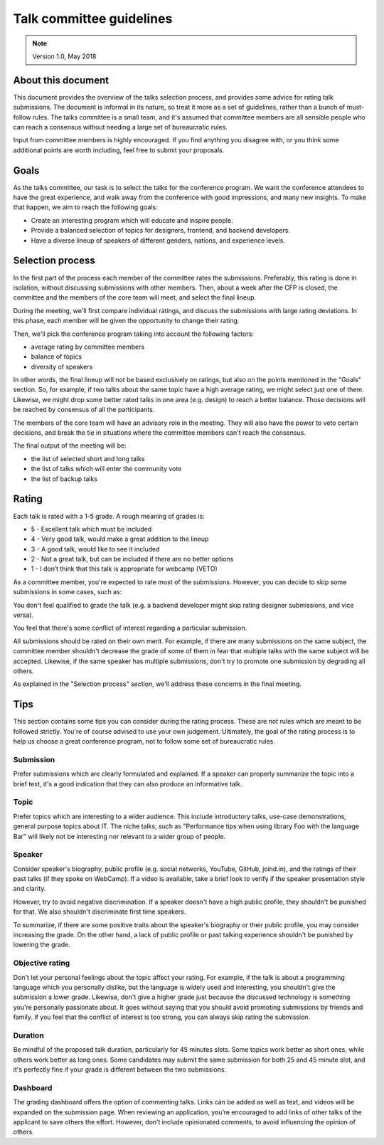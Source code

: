 =========================
Talk committee guidelines
=========================

.. note ::
   Version 1.0, May 2018

About this document
-------------------

This document provides the overview of the talks selection process, and provides
some advice for rating talk submissions. The document is informal in its nature,
so treat it more as a set of guidelines, rather than a bunch of must-follow
rules. The talks committee is a small team, and it's assumed that committee
members are all sensible people who can reach a consensus without needing a
large set of bureaucratic rules.

Input from committee members is highly encouraged. If you find anything you
disagree with, or you think some additional points are worth including, feel
free to submit your proposals.

Goals
-----

As the talks committee, our task is to select the talks for the conference
program. We want the conference attendees to have the great experience, and walk
away from the conference with good impressions, and many new insights. To make
that happen, we aim to reach the following goals:

* Create an interesting program which will educate and inspire people.
* Provide a balanced selection of topics for designers, frontend, and backend
  developers.
* Have a diverse lineup of speakers of different genders, nations, and
  experience levels.

Selection process
-----------------

In the first part of the process each member of the committee rates the
submissions. Preferably, this rating is done in isolation, without discussing
submissions with other members. Then, about a week after the CFP is closed, the
committee and the members of the core team will meet, and select the final
lineup.

During the meeting, we'll first compare individual ratings, and discuss the
submissions with large rating deviations. In this phase, each member will be
given the opportunity to change their rating.

Then, we'll pick the conference program taking into account the following
factors:

* average rating by committee members
* balance of topics
* diversity of speakers

In other words, the final lineup will not be based exclusively on ratings, but
also on the points mentioned in the "Goals" section. So, for example, if two
talks about the same topic have a high average rating, we might select just one
of them. Likewise, we might drop some better rated talks in one area (e.g.
design) to reach a better balance. Those decisions will be reached by consensus
of all the participants.

The members of the core team will have an advisory role in the meeting. They
will also have the power to veto certain decisions, and break the tie in
situations where the committee members can't reach the consensus.

The final output of the meeting will be:

* the list of selected short and long talks
* the list of talks which will enter the community vote
* the list of backup talks

Rating
------

Each talk is rated with a 1-5 grade. A rough meaning of grades is:

* 5 - Excellent talk which must be included
* 4 - Very good talk, would make a great addition to the lineup
* 3 - A good talk, would like to see it included
* 2 - Not a great talk, but can be included if there are no better options
* 1 - I don’t think that this talk is appropriate for webcamp (VETO)

As a committee member, you're expected to rate most of the submissions. However,
you can decide to skip some submissions in some cases, such as:

You don't feel qualified to grade the talk (e.g. a backend developer might skip
rating designer submissions, and vice versa).

You feel that there's some conflict of interest regarding a particular
submission.

All submissions should be rated on their own merit. For example, if there are
many submissions on the same subject, the committee member shouldn't decrease
the grade of some of them in fear that multiple talks with the same subject will
be accepted. Likewise, if the same speaker has multiple submissions, don't try
to promote one submission by degrading all others.

As explained in the "Selection process" section, we'll address these concerns in
the final meeting.

Tips
----

This section contains some tips you can consider during the rating process.
These are not rules which are meant to be followed strictly. You're of course
advised to use your own judgement. Ultimately, the goal of the rating process is
to help us choose a great conference program, not to follow some set of
bureaucratic rules.

Submission
~~~~~~~~~~

Prefer submissions which are clearly formulated and explained. If a speaker can
properly summarize the topic into a brief text, it's a good indication that they
can also produce an informative talk.

Topic
~~~~~

Prefer topics which are interesting to a wider audience. This include
introductory talks, use-case demonstrations, general purpose topics about IT.
The niche talks, such as "Performance tips when using library Foo with the
language Bar" will likely not be interesting nor relevant to a wider group of
people.

Speaker
~~~~~~~

Consider speaker's biography, public profile (e.g. social networks, YouTube,
GitHub, joind.in), and the ratings of their past talks (if they spoke on
WebCamp). If a video is available, take a brief look to verify if the speaker
presentation style and clarity.

However, try to avoid negative discrimination. If a speaker doesn't have a high
public profile, they shouldn't be punished for that. We also shouldn't
discriminate first time speakers.

To summarize, if there are some positive traits about the speaker's biography or
their public profile, you may consider increasing the grade. On the other hand,
a lack of public profile or past talking experience shouldn't be punished by
lowering the grade.

Objective rating
~~~~~~~~~~~~~~~~

Don't let your personal feelings about the topic affect your rating. For
example, if the talk is about a programming language which you personally
dislike, but the language is widely used and interesting, you shouldn't give the
submission a lower grade. Likewise, don't give a higher grade just because the
discussed technology is something you're personally passionate about. It goes
without saying that you should avoid promoting submissions by friends and
family. If you feel that the conflict of interest is too strong, you can always
skip rating the submission.

Duration
~~~~~~~~

Be mindful of the proposed talk duration, particularly for 45 minutes slots.
Some topics work better as short ones, while others work better as long ones.
Some candidates may submit the same submission for both 25 and 45 minute slot,
and it's perfectly fine if your grade is different between the two submissions.

Dashboard
~~~~~~~~~

The grading dashboard offers the option of commenting talks. Links can be added
as well as text, and videos will be expanded on the submission page. When
reviewing an application, you’re encouraged to add links of other talks of the
applicant to save others the effort. However, don’t include opinionated
comments, to avoid influencing the opinion of others.

